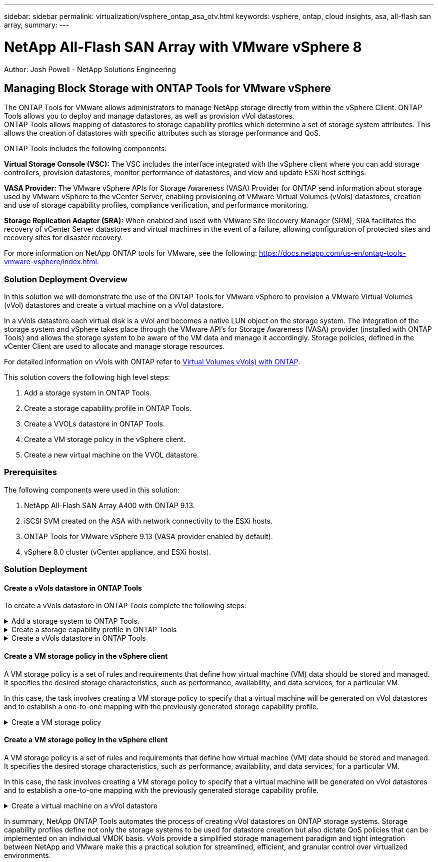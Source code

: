 ---
sidebar: sidebar
permalink: virtualization/vsphere_ontap_asa_otv.html
keywords: vsphere, ontap, cloud insights, asa, all-flash san array, 
summary:
---

= NetApp All-Flash SAN Array with VMware vSphere 8
:hardbreaks:
:nofooter:
:icons: font
:linkattrs:
// For the imagesdir setting, make sure the path to the media folder is correct.  The default path assumes
// the source is located in the root of the repository.  Select the appropriate setting based on the level
// of the folder containing the source
//:imagesdir: ./media/
//:imagesdir: ./../media/
:imagesdir: ./../media/


[.lead]
Author: Josh Powell - NetApp Solutions Engineering

== Managing Block Storage with ONTAP Tools for VMware vSphere
The ONTAP Tools for VMware allows administrators to manage NetApp storage directly from within the vSphere Client. ONTAP Tools allows you to deploy and manage datastores, as well as provision vVol datastores. 
ONTAP Tools allows mapping of datastores to storage capability profiles which determine a set of storage system attributes. This allows the creation of datastores with specific attributes such as storage performance and QoS.

ONTAP Tools includes the following components:

*Virtual Storage Console (VSC):* The VSC includes the interface integrated with the vSphere client where you can add storage controllers, provision datastores, monitor performance of datastores, and view and update ESXi host settings.

*VASA Provider:* The VMware vSphere APIs for Storage Awareness (VASA) Provider for ONTAP send information about storage used by VMware vSphere to the vCenter Server, enabling provisioning of VMware Virtual Volumes (vVols) datastores, creation and use of storage capability profiles, compliance verification, and performance monitoring.

*Storage Replication Adapter (SRA):* When enabled and used with VMware Site Recovery Manager (SRM), SRA facilitates the recovery of vCenter Server datastores and virtual machines in the event of a failure, allowing configuration of protected sites and recovery sites for disaster recovery.

For more information on NetApp ONTAP tools for VMware, see the following: https://docs.netapp.com/us-en/ontap-tools-vmware-vsphere/index.html.

=== Solution Deployment Overview
In this solution we will demonstrate the use of the ONTAP Tools for VMware vSphere to provision a VMware Virtual Volumes (vVol) datastores and create a virtual machine on a vVol datastore. 

In a vVols datastore each virtual disk is a vVol and becomes a native LUN object on the storage system. The integration of the storage system and vSphere takes place through the VMware API’s for Storage Awareness (VASA) provider (installed with ONTAP Tools) and allows the storage system to be aware of the VM data and manage it accordingly. Storage policies, defined in the vCenter Client are used to allocate and manage storage resources. 

For detailed information on vVols with ONTAP refer to https://docs.netapp.com/us-en/ontap-apps-dbs/vmware/vmware-vvols-overview.html[Virtual Volumes vVols) with ONTAP].

This solution covers the following high level steps:

1. Add a storage system in ONTAP Tools.

2. Create a storage capability profile in ONTAP Tools.

3. Create a VVOLs datastore in ONTAP Tools.

4. Create a VM storage policy in the vSphere client.

5. Create a new virtual machine on the VVOL datastore.


=== Prerequisites

The following components were used in this solution:

1. NetApp All-Flash SAN Array A400 with ONTAP 9.13.

2. iSCSI SVM created on the ASA with network connectivity to the ESXi hosts.
 
3. ONTAP Tools for VMware vSphere 9.13 (VASA provider enabled by default).

4. vSphere 8.0 cluster (vCenter appliance, and ESXi hosts).


=== Solution Deployment

==== Create a vVols datastore in ONTAP Tools
To create a vVols datastore in ONTAP Tools complete the following steps:

.Add a storage system to ONTAP Tools.
[%collapsible]
==== 
. Access NetApp ONTAP Tools by selecting it from the main menu in the vSphere client.
+
image::vmware-asa-image6.png[NetApp ONTAP Tools]

. In ONTAP Tools select *Storage Systems* from the left hand menu and then press *Add*.
+
image::vmware-asa-image8.png[Add storage system]

. Fill out the IP Address, credentials of the storage system and the port number. Click on *Add* to start the discovery process.
+
image::vmware-asa-image9.png[Add storage system]
====

.Create a storage capability profile in ONTAP Tools
[%collapsible]
==== 
Storage capability profiles describe the features provided by a storage array or storage system. They include quality of service definitions and are used to select storage systems that meet the parameters defined in the profile.

To create a storage capability profile in ONTAP Tools complete the following steps:

. In ONTAP Tools select *Storage capability profile* from the left hand menu and then press *Create*.
+
image::vmware-asa-image7.png[Storage capability profile]

. In the *Create Storage Capability profile* wizard provide a name and description of the profile and click on *Next*.
+
image::vmware-asa-image10.png[Add name for SCP]

. Select the platform type and to specify the storage system is to be an All-Flash SAN Array set *Asymmetric* to false.
+
image::vmware-asa-image11.png[Platorm for SCP]

. Next, select choice of protocol or *Any* to allow all possible protocols. Click *Next* to continue.
+
image::vmware-asa-image12.png[Protocol for SCP]

. The *performance* page allows setting of quality of service in form of minimum and maximum IOPs allowed.
+
image::vmware-asa-image13.png[QoS for SCP]

. Complete the *storage attributes* page selecting storage efficiency, space reservation, encryption and any tiering policy as needed. 
+
image::vmware-asa-image14.png[Attributes for SCP]

. Finally, review the summary and click on Finish to create the profile. 
+
image::vmware-asa-image15.png[Summary for SCP]
====

.Create a vVols datastore in ONTAP Tools
[%collapsible]
==== 
To create a vVols datastore in ONTAP Tools complete the following steps:

. In ONTAP Tools select *Overview* and from the *Getting Started* tab click on *Provision* to start the wizard.
+
image::vmware-asa-image16.png[Provision datastore]

. On the *General* page of the New Datastore wizard select the vSphere datacenter or cluster destination. Select *vVols* as the dastatore type, fill out a name for the datastore, and select the protocol.
+
image::vmware-asa-image17.png[General page]

. On the *Storage system* page select the select a storage capability profile, the storage system and SVM. Click on *Next* to continue.
+
image::vmware-asa-image18.png[Storage system]

. On the *Storage attributes* page select to create a new volume for the datastore and fill out the storage attributes of the volume to be created. Click on *Add* to create the volume and then *Next* to continue.
+
image::vmware-asa-image19.png[Storage attributes]

. Finally, review the summary and click on *Finish* to start the vVol datastore creation process.
+
image::vmware-asa-image20.png[Summary page]
====

==== Create a VM storage policy in the vSphere client
A VM storage policy is a set of rules and requirements that define how virtual machine (VM) data should be stored and managed. It specifies the desired storage characteristics, such as performance, availability, and data services, for a particular VM.

In this case, the task involves creating a VM storage policy to specify that a virtual machine will be generated on vVol datastores and to establish a one-to-one mapping with the previously generated storage capability profile.

.Create a VM storage policy
[%collapsible]
==== 
To create a VM storage policy complete the following steps:

. From the vSphere clients main menu select *Policies and Profiles*.
+
image::vmware-asa-image21.png[Policies and profiles]

. In the *Create VM Storage Policy* wizard, first fill out a name and description for the policy and click on *Next* to continue.
+
image::vmware-asa-image22.png[VM storage policy wizard]

. On the *Policy structure* page select to enable rules for NetApp clustered data ontap vVol storage and click on *Next*.
+
image::vmware-asa-image23.png[Policy structure]

. On the next page specific to the policy structure chosen, select the storage capability profile that describes the storage system(s) to be used in the VM storage policy. Click on *Next* to continue.
+
image::vmware-asa-image24.png[Policy structure]

. On the *Storage compatibility* page, review the list of vSAN datastores that match this policy and click *Next*.

. Finally, review the policy to be implemented and click on *Finish* to create the policy.
====

==== Create a VM storage policy in the vSphere client
A VM storage policy is a set of rules and requirements that define how virtual machine (VM) data should be stored and managed. It specifies the desired storage characteristics, such as performance, availability, and data services, for a particular VM.

In this case, the task involves creating a VM storage policy to specify that a virtual machine will be generated on vVol datastores and to establish a one-to-one mapping with the previously generated storage capability profile.

.Create a virtual machine on a vVol datastore
[%collapsible]
==== 
The final step is to create a virtual machine using the VM storage policies previously created:

. From the *New Virtual Machine* wizard select *Create a new virtual machine* and select *Next* to continue.
+
image::vmware-asa-image25.png[New virtual machine]

. Fill in a name and select a location for the virtual machine and click on *Next*.

. On the *Select a compute resource* page select a destination and click on *Next*.
+
image::vmware-asa-image26.png[Compute resource]

. On the *Select storage* page select a VM Storage Policy and the vVols datastore that will be the destination for the VM. Click on *Next*.
+
image::vmware-asa-image27.png[Select storage]

. On the *Select compatibility* page choose the vSphere version(s) that the VM will be compatible with.

. Select the guest OS family and version for the new VM and click on *Next*.

. Fill out the *Customize hardware* page. Note that a separate VM storage policy can be selected for each hard disk (VMDK file).
+
image::vmware-asa-image28.png[Select storage]

. Finally, review the summary page and click on *Finish* to create the VM.
====

In summary, NetApp ONTAP Tools automates the process of creating vVol datastores on ONTAP storage systems. Storage capability profiles define not only the storage systems to be used for datastore creation but also dictate QoS policies that can be implemented on an individual VMDK basis. vVols provide a simplified storage management paradigm and tight integration between NetApp and VMware make this a practical solution for streamlined, efficient, and granular control over virtualized environments.




